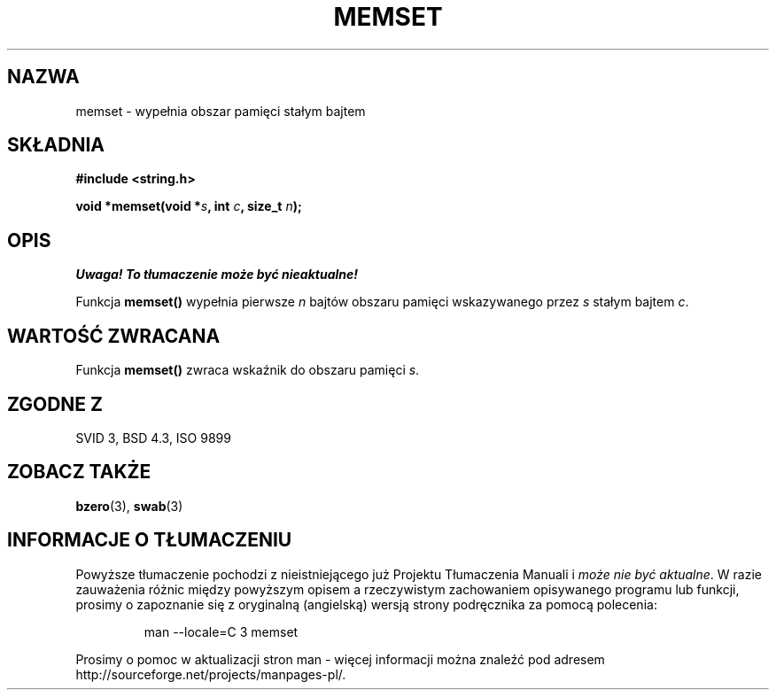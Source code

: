 .\" Tłumaczenie Jarosław Beczek (bexx@poczta.onet.pl)
.\" --------
.\" Copyright 1993 David Metcalfe (david@prism.demon.co.uk)
.\"
.\" Permission is granted to make and distribute verbatim copies of this
.\" manual provided the copyright notice and this permission notice are
.\" preserved on all copies.
.\"
.\" Permission is granted to copy and distribute modified versions of this
.\" manual under the conditions for verbatim copying, provided that the
.\" entire resulting derived work is distributed under the terms of a
.\" permission notice identical to this one
.\" 
.\" Since the Linux kernel and libraries are constantly changing, this
.\" manual page may be incorrect or out-of-date.  The author(s) assume no
.\" responsibility for errors or omissions, or for damages resulting from
.\" the use of the information contained herein.  The author(s) may not
.\" have taken the same level of care in the production of this manual,
.\" which is licensed free of charge, as they might when working
.\" professionally.
.\" 
.\" Formatted or processed versions of this manual, if unaccompanied by
.\" the source, must acknowledge the copyright and authors of this work.
.\"
.\" References consulted:
.\"     Linux libc source code
.\"     Lewine's _POSIX Programmer's Guide_ (O'Reilly & Associates, 1991)
.\"     386BSD man pages
.\" Modified Sat Jul 24 18:49:23 1993 by Rik Faith (faith@cs.unc.edu)
.\" --------
.TH MEMSET 3 1993-04-11 "GNU" "Podręcznik programisty Linuksa"
.SH NAZWA
memset \- wypełnia obszar pamięci stałym bajtem
.SH SKŁADNIA
.nf
.B #include <string.h>
.sp
.BI "void *memset(void *" s ", int " c ", size_t " n );
.fi
.SH OPIS
\fI Uwaga! To tłumaczenie może być nieaktualne!\fP
.PP
Funkcja \fBmemset()\fP wypełnia pierwsze \fIn\fP bajtów obszaru
pamięci wskazywanego przez \fIs\fP stałym bajtem \fIc\fP.
.SH "WARTOŚĆ ZWRACANA"
Funkcja \fBmemset()\fP zwraca wskaźnik do obszaru pamięci \fIs\fP.
.SH "ZGODNE Z"
SVID 3, BSD 4.3, ISO 9899
.SH "ZOBACZ TAKŻE"
.BR bzero (3),
.BR swab (3)
.SH "INFORMACJE O TŁUMACZENIU"
Powyższe tłumaczenie pochodzi z nieistniejącego już Projektu Tłumaczenia Manuali i 
\fImoże nie być aktualne\fR. W razie zauważenia różnic między powyższym opisem
a rzeczywistym zachowaniem opisywanego programu lub funkcji, prosimy o zapoznanie 
się z oryginalną (angielską) wersją strony podręcznika za pomocą polecenia:
.IP
man \-\-locale=C 3 memset
.PP
Prosimy o pomoc w aktualizacji stron man \- więcej informacji można znaleźć pod
adresem http://sourceforge.net/projects/manpages\-pl/.
